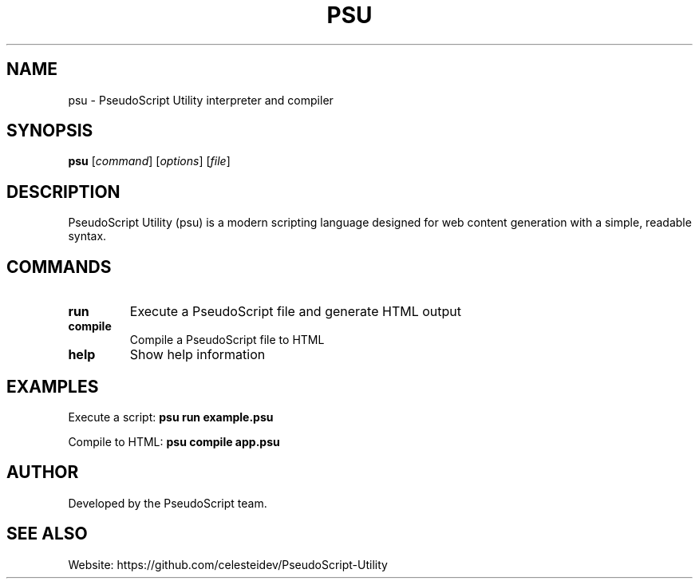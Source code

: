 .TH PSU 1 "2024-12-19" "psu 0.1.0" "PseudoScript Utility Manual"
.SH NAME
psu \- PseudoScript Utility interpreter and compiler
.SH SYNOPSIS
.B psu
[\fIcommand\fP] [\fIoptions\fP] [\fIfile\fP]
.SH DESCRIPTION
PseudoScript Utility (psu) is a modern scripting language designed for 
web content generation with a simple, readable syntax.
.SH COMMANDS
.TP
.B run
Execute a PseudoScript file and generate HTML output
.TP
.B compile
Compile a PseudoScript file to HTML
.TP
.B help
Show help information
.SH EXAMPLES
Execute a script:
.B psu run example.psu
.PP
Compile to HTML:
.B psu compile app.psu
.SH AUTHOR
Developed by the PseudoScript team.
.SH SEE ALSO
Website: https://github.com/celesteidev/PseudoScript-Utility

